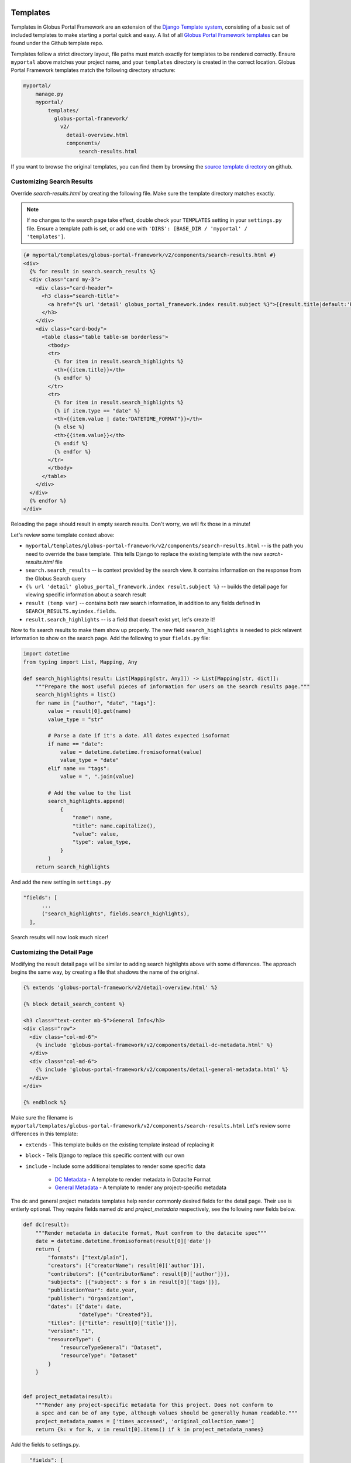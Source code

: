 Templates
=========

Templates in Globus Portal Framework are an extension of the `Django Template
system <https://docs.djangoproject.com/en/4.0/topics/templates/>`_, consisting 
of a basic set of included templates to make starting a portal quick and easy. 
A list of all `Globus Portal Framework templates <https://github.com/globus/django-globus-portal-framework/tree/main/globus_portal_framework/templates>`_
can be found under the Github template repo.

Templates follow a strict directory layout, file paths must match exactly for
templates to be rendered correctly. Ensure ``myportal`` above matches your
project name, and your ``templates`` directory is created in the correct location.
Globus Portal Framework templates match the following directory structure:

.. code-block::

  myportal/
      manage.py
      myportal/
          templates/
            globus-portal-framework/
              v2/
                detail-overview.html
                components/
                    search-results.html

If you want to browse the original templates, you can find them by browsing the
`source template directory <https://github.com/globus/django-globus-portal-framework/tree/main/globus_portal_framework/templates/globus-portal-framework/v2>`_
on github.

Customizing Search Results
^^^^^^^^^^^^^^^^^^^^^^^^^^

Override `search-results.html` by creating the following file. Make sure the template
directory matches exactly.

.. note::

  If no changes to the search page take effect, double check your ``TEMPLATES`` setting in
  your ``settings.py`` file. Ensure a template path is set, or add one with
  ``'DIRS': [BASE_DIR / 'myportal' / 'templates']``.

.. code-block:: html

  {# myportal/templates/globus-portal-framework/v2/components/search-results.html #}
  <div>
    {% for result in search.search_results %}
    <div class="card my-3">
      <div class="card-header">
        <h3 class="search-title">
          <a href="{% url 'detail' globus_portal_framework.index result.subject %}">{{result.title|default:'Result'}}</a>
        </h3>
      </div>
      <div class="card-body">
        <table class="table table-sm borderless">
          <tbody>
          <tr>
            {% for item in result.search_highlights %}
            <th>{{item.title}}</th>
            {% endfor %}
          </tr>
          <tr>
            {% for item in result.search_highlights %}
            {% if item.type == "date" %}
            <th>{{item.value | date:"DATETIME_FORMAT"}}</th>
            {% else %}
            <th>{{item.value}}</th>
            {% endif %}
            {% endfor %}
          </tr>
          </tbody>
        </table>
      </div>
    </div>
    {% endfor %}
  </div>

Reloading the page should result in empty search results. Don't worry, we will fix those in a
minute!

Let's review some template context above:

* ``myportal/templates/globus-portal-framework/v2/components/search-results.html`` -- is the path
  you need to override the base template. This tells Django to replace the existing template
  with the new `search-results.html` file
* ``search.search_results`` -- is context provided by the search view. It contains information on
  the response from the Globus Search query
* ``{% url 'detail' globus_portal_framework.index result.subject %}`` -- builds the detail page
  for viewing specific information about a search result
* ``result (temp var)`` -- contains both raw search information, in addition to any fields defined
  in ``SEARCH_RESULTS.myindex.fields``.
* ``result.search_highlights`` -- is a field that doesn't exist yet, let's create it!

Now to fix search results to make them show up properly. The new field ``search_highlights`` is needed
to pick relavent information to show on the search page. Add the following to your ``fields.py`` file:

.. code-block:: python

  import datetime
  from typing import List, Mapping, Any

  def search_highlights(result: List[Mapping[str, Any]]) -> List[Mapping[str, dict]]:
      """Prepare the most useful pieces of information for users on the search results page."""
      search_highlights = list()
      for name in ["author", "date", "tags"]:
          value = result[0].get(name)
          value_type = "str"

          # Parse a date if it's a date. All dates expected isoformat
          if name == "date":
              value = datetime.datetime.fromisoformat(value)
              value_type = "date"
          elif name == "tags":
              value = ", ".join(value)

          # Add the value to the list
          search_highlights.append(
              {
                  "name": name,
                  "title": name.capitalize(),
                  "value": value,
                  "type": value_type,
              }
          )
      return search_highlights


And add the new setting in ``settings.py``

.. code-block:: python

    "fields": [
          ...
          ("search_highlights", fields.search_highlights),
      ],

Search results will now look much nicer!


Customizing the Detail Page
^^^^^^^^^^^^^^^^^^^^^^^^^^^

Modifying the result detail page will be similar to adding search highlights above with some
differences. The approach begins the same way, by creating a file that shadows the name of
the original.

.. code-block:: html

  {% extends 'globus-portal-framework/v2/detail-overview.html' %}

  {% block detail_search_content %}

  <h3 class="text-center mb-5">General Info</h3>
  <div class="row">
    <div class="col-md-6">
      {% include 'globus-portal-framework/v2/components/detail-dc-metadata.html' %}
    </div>
    <div class="col-md-6">
      {% include 'globus-portal-framework/v2/components/detail-general-metadata.html' %}
    </div>
  </div>

  {% endblock %}


Make sure the filename is ``myportal/templates/globus-portal-framework/v2/components/search-results.html``
Let's review some differences in this template:

* ``extends`` - This template builds on the existing template instead of replacing it
* ``block`` - Tells Django to replace this specific content with our own
* ``include`` - Include some additional templates to render some specific data

   * `DC Metadata <https://github.com/globus/django-globus-portal-framework/blob/main/globus_portal_framework/templates/globus-portal-framework/v2/components/detail-dc-metadata.html>`_ - A template to render metadata in Datacite Format
   * `General Metadata <https://github.com/globus/django-globus-portal-framework/blob/main/globus_portal_framework/templates/globus-portal-framework/v2/components/detail-general-metadata.html>`_ - A template to render any project-specific metadata

The dc and general project metadata templates help render commonly desired fields for the detail
page. Their use is entierly optional. They require fields named `dc` and `project_metadata` respectively,
see the following new fields below.

.. code-block:: python

  def dc(result):
      """Render metadata in datacite format, Must confrom to the datacite spec"""
      date = datetime.datetime.fromisoformat(result[0]['date'])
      return {
          "formats": ["text/plain"],
          "creators": [{"creatorName": result[0]['author']}],
          "contributors": [{"contributorName": result[0]['author']}],
          "subjects": [{"subject": s for s in result[0]['tags']}],
          "publicationYear": date.year,
          "publisher": "Organization",
          "dates": [{"date": date,
                    "dateType": "Created"}],
          "titles": [{"title": result[0]['title']}],
          "version": "1",
          "resourceType": {
              "resourceTypeGeneral": "Dataset",
              "resourceType": "Dataset"
          }
      }


  def project_metadata(result):
      """Render any project-specific metadata for this project. Does not conform to
      a spec and can be of any type, although values should be generally human readable."""
      project_metadata_names = ['times_accessed', 'original_collection_name']
      return {k: v for k, v in result[0].items() if k in project_metadata_names}

Add the fields to settings.py.


.. code-block:: python

    "fields": [
          ...
          ("dc", fields.dc),
          ("project_metadata", fields.dc),
      ],

  And the detail page will now be much nicer.

Advanced: Multiple Indices
==========================

If you have multiple search indices and want to re-use the same search views with
different templates, you can set the ``template_override_dir`` for a given index.

.. code-block:: python

  SEARCH_INDEXES = {
      'myindex': {
          ...
          'template_override_dir': 'myportal',
      }
  }

You need to create a directory for the ``template_override_dir`` name you choose,
and place all of your templates within that directory. Your structure should look
like this:

.. code-block::

  myportal/
      manage.py
      myportal/
          templates/
            myportal/  # <-- Create this folder, move all index-specific templates under it
              globus-portal-framework/
                v2/
                  components/
                      detail-nav.html
                      search-facets.html
                      search-results.html
                  search.html
                  detail-overview.html
                  detail-transfer.html

For any views where multi-index templates are supported, Globus Portal Framework will first
attempt to find the index specific template, then will back-off to the 'standard' template
without your project prefix. For example, if you define two templates called
"myportal/templates/globus-portal-framework/v2/components/search-results.html" and
"myportal/templates/myportal/globus-portal-framework/v2/components/search-results.html", when your user visits
the "myportal" index Globus Portal Framework will first try to load
"myportal/templates/myportal/globus-portal-framework/v2/components/search-results.html", then fall back to the
other template if it does not exist.

You can extend this behavior yourself with the "index_template" templatetag.

.. code-block::

  {# Include at the top of the page #}
  {% load index_template %}

  {# Use this to check for a 'template override' for this search index #}
  {% index_template 'globus-portal-framework/v2/components/search-results.html' as it_search_results %}
  {% include it_search_results %}

You can always view the `DGPF template source <https://github.com/globus/django-globus-portal-framework/blob/main/globus_portal_framework/templates/globus-portal-framework/v2/search.html>`_
for a reference.
